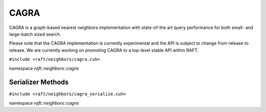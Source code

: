 CAGRA
=====

CAGRA is a graph-based nearest neighbors implementation with state-of-the art query performance for both small- and large-batch sized search.

Please note that the CAGRA implementation is currently experimental and the API is subject to change from release to release. We are currently working on promoting CAGRA to a top-level stable API within RAFT.

.. role:: py(code)
   :language: c++
   :class: highlight

``#include <raft/neighbors/cagra.cuh>``

namespace *raft::neighbors::cagra*

.. doxygengroup:: cagra
    :project: RAFT
    :members:
    :content-only:


Serializer Methods
------------------
``#include <raft/neighbors/cagra_serialize.cuh>``

namespace *raft::neighbors::cagra*

.. doxygengroup:: cagra_serialize
    :project: RAFT
    :members:
    :content-only:
